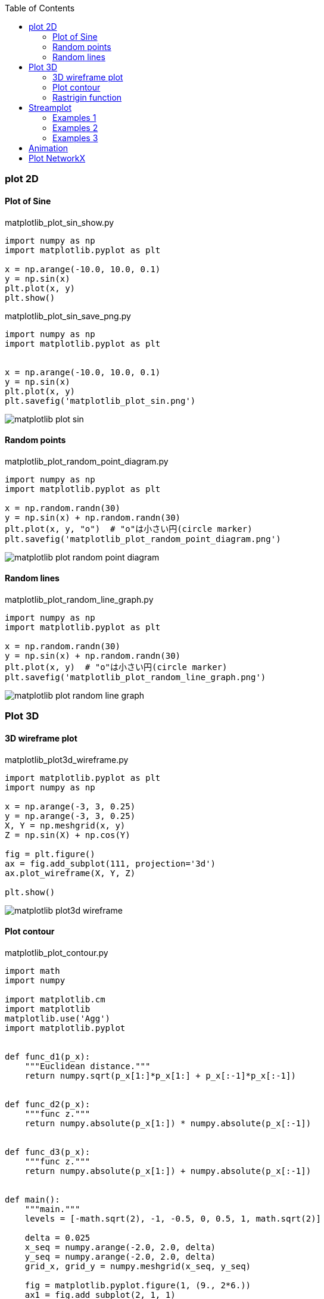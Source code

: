 :icons: font
:toc: left
:toclevels: 3

=== plot 2D

==== Plot of Sine

[source,python]
.matplotlib_plot_sin_show.py
----
import numpy as np
import matplotlib.pyplot as plt

x = np.arange(-10.0, 10.0, 0.1)
y = np.sin(x)
plt.plot(x, y)
plt.show()
----

[source,python]
.matplotlib_plot_sin_save_png.py
----
import numpy as np
import matplotlib.pyplot as plt


x = np.arange(-10.0, 10.0, 0.1)
y = np.sin(x)
plt.plot(x, y)
plt.savefig('matplotlib_plot_sin.png')
----

image::images/matplotlib_plot_sin.png[]

==== Random points

[source,python]
.matplotlib_plot_random_point_diagram.py
----
import numpy as np
import matplotlib.pyplot as plt

x = np.random.randn(30)
y = np.sin(x) + np.random.randn(30)
plt.plot(x, y, "o")  # "o"は小さい円(circle marker)
plt.savefig('matplotlib_plot_random_point_diagram.png')
----

image::images/matplotlib_plot_random_point_diagram.png[]

==== Random lines

[source,python]
.matplotlib_plot_random_line_graph.py
----
import numpy as np
import matplotlib.pyplot as plt

x = np.random.randn(30)
y = np.sin(x) + np.random.randn(30)
plt.plot(x, y)  # "o"は小さい円(circle marker)
plt.savefig('matplotlib_plot_random_line_graph.png')
----

image::images/matplotlib_plot_random_line_graph.png[]

=== Plot 3D

==== 3D wireframe plot
[source,python]
.matplotlib_plot3d_wireframe.py
----
import matplotlib.pyplot as plt
import numpy as np

x = np.arange(-3, 3, 0.25)
y = np.arange(-3, 3, 0.25)
X, Y = np.meshgrid(x, y)
Z = np.sin(X) + np.cos(Y)

fig = plt.figure()
ax = fig.add_subplot(111, projection='3d')
ax.plot_wireframe(X, Y, Z)

plt.show()
----

image::images/matplotlib_plot3d_wireframe.png[]

==== Plot contour

[source,python]
.matplotlib_plot_contour.py
----
import math
import numpy

import matplotlib.cm
import matplotlib
matplotlib.use('Agg')
import matplotlib.pyplot


def func_d1(p_x):
    """Euclidean distance."""
    return numpy.sqrt(p_x[1:]*p_x[1:] + p_x[:-1]*p_x[:-1])


def func_d2(p_x):
    """func z."""
    return numpy.absolute(p_x[1:]) * numpy.absolute(p_x[:-1])


def func_d3(p_x):
    """func z."""
    return numpy.absolute(p_x[1:]) + numpy.absolute(p_x[:-1])


def main():
    """main."""
    levels = [-math.sqrt(2), -1, -0.5, 0, 0.5, 1, math.sqrt(2)]

    delta = 0.025
    x_seq = numpy.arange(-2.0, 2.0, delta)
    y_seq = numpy.arange(-2.0, 2.0, delta)
    grid_x, grid_y = numpy.meshgrid(x_seq, y_seq)

    fig = matplotlib.pyplot.figure(1, (9., 2*6.))
    ax1 = fig.add_subplot(2, 1, 1)
    ax2 = fig.add_subplot(2, 1, 2)

    p_z = func_d1(
        numpy.vstack([grid_x.ravel(), grid_y.ravel()])
    ).reshape(len(x_seq), len(y_seq))
    ax1.set_aspect('equal')
    cs_plot = ax1.contour(grid_x, grid_y, p_z, levels)
    cbar = fig.colorbar(
        cs_plot,
        cax=matplotlib.pyplot.axes([0.85, 0.1, 0.075, 0.8])
    )
    cbar.ax.set_ylabel('verbosity coefficient')
    ax1.clabel(cs_plot, inline=1, fontsize=10)

    p_z = func_d2(
        numpy.vstack([grid_x.ravel(), grid_y.ravel()])
    ).reshape(len(x_seq), len(y_seq))
    ax2.set_aspect('equal')
    cs_plot = ax2.contour(grid_x, grid_y, p_z, levels)
    ax2.clabel(cs_plot, inline=1, fontsize=10)
    cbar = matplotlib.pyplot.colorbar(cs_plot, cax=ax2)
    cbar.ax.set_ylabel('verbosity coefficient')
    matplotlib.pyplot.savefig('matplotlib_plot_contour_2.png'
----

image::images/matplotlib_plot_contour.png[]

==== Rastrigin function
[source,python]
.matplotlib_plot3d_rastrigin.py
----
from matplotlib import cm
import numpy as np
import matplotlib.pyplot as plt

x = np.linspace(-5.12, 5.12, 100)
y = np.linspace(-5.12, 5.12, 100)
x, y = np.meshgrid(x, y)
z = 20 + x**2 - 10 * np.cos(2 * np.pi * x) + y**2 - 10 * np.cos(2 * np.pi * y)

figure = plt.figure()
axe = figure.add_subplot(111, projection='3d')
surface = axe.plot_surface(
    x, y, z,
    rstride=1, cstride=1,
    cmap=cm.winter, linewidth=0, antialiased=False
)

# figure.savefig("matplotlib_plot3d_rastrigin.png")
plt.show()
----

image::images/matplotlib_plot3d_rastrigin.png[]

=== Streamplot

==== Examples 1
[source,python]
.matplotlib_plot_stream1.py
----
import numpy as np
import matplotlib.pyplot as plt

x, y = np.linspace(-3, 3, 100), np.linspace(-3, 3, 100)
X, Y = np.meshgrid(x, y)
U = -1 - X**2 + Y
V = 1 + X - Y**2
speed = np.sqrt(U*U + V*V)

start = [[0, 0], [1, 2]]

fig0, ax0 = plt.subplots()

ax0.streamplot(
    x, y, U, V, color=(.75, .90, .93)
)
ax0.streamplot(
    x, y, U, V, start_points=start, color="crimson", linewidth=2
)

plt.show()
----

image::images/matplotlib_streamplot_1.png[]


==== Examples 2

[source,python]
.matplotlib_plot_stream2.py
----
import numpy as np
import matplotlib.pyplot as plt

# Data
x = np.linspace(-10, 10, 10)
y = np.linspace(-10, 10, 10)
X, Y = np.meshgrid(x, y)
U = X*0 + 1
V = X*0
start_points = [[0, 0]]

# Base streamline plot
plt.figure()
sp1 = plt.streamplot(x, y, U, V, color=[.5]*3)

# Streamline plot with 'start_points' argument
sp2 = plt.streamplot(x, y, U, V, start_points=start_points,
                     color='r')
plt.plot(*start_points[0], marker='o', label="Starting point")
plt.plot([], [], color='r', label="Associated streamline")

# Legend and limits
plt.xlim(-10, 10)
plt.ylim(-10, 10)
plt.legend(numpoints=1)

plt.show()
----

image::images/matplotlib_streamplot_2.png[]


==== Examples 3

[source,python]
.matplotlib_plot_stream3.py
----
import numpy as np
import matplotlib.pyplot as plt

X, Y = (np.linspace(-3, 3, 100), np.linspace(-3, 3, 100))

U, V = np.mgrid[-3:3:100j, 0:0:100j]

seed_points = np.array([[-2, 0, 1], [-2, 0, 1]])
print(seed_points)

fig0, ax0 = plt.subplots()
stream_plot = ax0.streamplot(
    X, Y, U, V, color=U, linewidth=2,
    cmap=plt.cm.autumn, start_points=seed_points.T
)
fig0.colorbar(stream_plot.lines)

ax0.plot(seed_points[0], seed_points[1], 'bo')

ax0.axis((-3, 3, -3, 3))

plt.show()
----

image::images/matplotlib_streamplot_3.png[]

=== Animation

[%collapsible]
====
[source,python]
.matplotlib_plot_animate_decay.py
----
import numpy as np
import matplotlib.pyplot as plt
import matplotlib.animation as animation

fig, ax = plt.subplots()
line, = ax.plot([], [], lw=2)
ax.grid()
x_data, y_data = [], []


def data_gen(t=0):
    cnt = 0
    while cnt < 1000:
        cnt += 1
        t += 0.1
        yield t, np.sin(2*np.pi*t) * np.exp(-t/10.)


def init():
    ax.set_ylim(-1.1, 1.1)
    ax.set_xlim(0, 10)
    del x_data[:]
    del y_data[:]
    line.set_data(x_data, y_data)
    return line,


def update(data):
    # update the data
    t, y = data
    x_data.append(t)
    y_data.append(y)
    x_min, x_max = ax.get_xlim()

    if t >= x_max:
        ax.set_xlim(x_min, 2*x_max)
        ax.figure.canvas.draw()
    line.set_data(x_data, y_data)

    return line,


if __name__ == '__main__':
    ani = animation.FuncAnimation(
        fig, update, data_gen, blit=False, interval=10,
        repeat=False, init_func=init)
    plt.show()
----
====

image::images/matplotlib_plot_animate_decay.gif[]

video::images/matplotlib_plot_animate_decay.webm[]


=== Plot NetworkX
.Requirements
* graphviz-dev
* PyGraphviz (pip)

[source,python]
.matplotlib_plot_networkx_01.py
----
import matplotlib.pyplot as plt
import networkx
from networkx.drawing.nx_agraph import graphviz_layout


def show(nx_g):
    """Show graph"""
    text_font = "sans-serif"
    node_alpha = 0.4
    pos = graphviz_layout(nx_g, prog="circo")
    networkx.draw_networkx_nodes(
        nx_g, pos, node_color="pink", alpha=node_alpha+0.5
    )
    networkx.draw_networkx_edges(
        nx_g, pos, edge_color="blue", alpha=node_alpha, arrows=False
    )
    networkx.draw_networkx_labels(
        nx_g, pos, font_size=12, font_family=text_font
    )
    plt.savefig("matplotlib_plot_networkx_01.png")


if __name__ == '__main__':
    G = networkx.Graph()
    G.add_nodes_from(['A', 'C', 'B', 'E', 'D', 'G', 'F', 'I', 'H'])
    G.add_edges_from(
        [
            ('A', 'I'), ('A', 'C'), ('A', 'B'), ('C', 'F'),
            ('B', 'D'), ('E', 'F'), ('D', 'G'), ('G', 'H')
        ]
    )
    show(G)
----

image::images/matplotlib_plot_networkx_01.png[]
